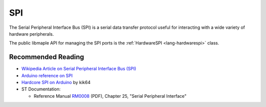 .. _spi:

=====
 SPI
=====

The Serial Peripheral Interface Bus (SPI) is a serial data transfer
protocol useful for interacting with a wide variety of hardware
peripherals.

The public libmaple API for managing the SPI ports is the
:ref:`HardwareSPI <lang-hardwarespi>` class.

Recommended Reading
-------------------

* `Wikipedia Article on Serial Peripheral Interface Bus (SPI)
  <http://en.wikipedia.org/wiki/Serial_Peripheral_Interface_Bus>`_

* `Arduino reference on SPI
  <http://arduino.cc/en/Reference/SPI>`_

* `Hardcore SPI on Arduino <http://web.archive.org/web/20100522034122/http://klk64.com/arduino-spi/>`_ by kik64

* ST Documentation:

  * Reference Manual `RM0008
    <http://www.st.com/web/en/resource/technical/document/reference_manual/CD00171190.pdf>`_
    (PDF), Chapter 25, "Serial Peripheral Interface"

